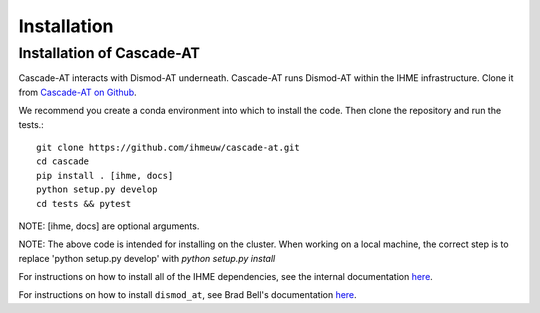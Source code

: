 .. _install-api:

Installation
============

Installation of Cascade-AT
--------------------------
Cascade-AT interacts with Dismod-AT underneath. Cascade-AT runs Dismod-AT within
the IHME infrastructure. Clone it from
`Cascade-AT on Github <https://github.com/ihmeuw/cascade-at>`_.

We recommend you create a conda environment into which to install
the code. Then clone the repository and run the tests.::

    git clone https://github.com/ihmeuw/cascade-at.git
    cd cascade
    pip install . [ihme, docs]
    python setup.py develop
    cd tests && pytest

NOTE: [ihme, docs] are optional arguments. 

NOTE: The above code is intended for installing on the cluster.  When working on a local machine, the correct step is to replace 'python setup.py develop' with `python setup.py install` 

For instructions on how to install all of the IHME dependencies,
see the internal documentation `here <https://scicomp-docs.ihme.washington.edu/dismod_at/current/install/>`_.

For instructions on how to install ``dismod_at``, see Brad Bell's documentation
`here <https://bradbell.github.io/dismod_at/doc/dock_dismod_at.sh.htm>`_.
